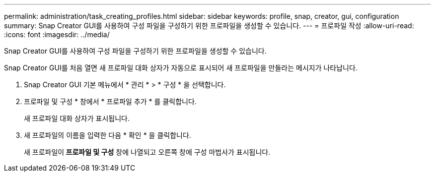 ---
permalink: administration/task_creating_profiles.html 
sidebar: sidebar 
keywords: profile, snap, creator, gui, configuration 
summary: Snap Creator GUI를 사용하여 구성 파일을 구성하기 위한 프로파일을 생성할 수 있습니다. 
---
= 프로파일 작성
:allow-uri-read: 
:icons: font
:imagesdir: ../media/


[role="lead"]
Snap Creator GUI를 사용하여 구성 파일을 구성하기 위한 프로파일을 생성할 수 있습니다.

Snap Creator GUI를 처음 열면 새 프로파일 대화 상자가 자동으로 표시되어 새 프로파일을 만들라는 메시지가 나타납니다.

. Snap Creator GUI 기본 메뉴에서 * 관리 * > * 구성 * 을 선택합니다.
. 프로파일 및 구성 * 창에서 * 프로파일 추가 * 를 클릭합니다.
+
새 프로파일 대화 상자가 표시됩니다.

. 새 프로파일의 이름을 입력한 다음 * 확인 * 을 클릭합니다.
+
새 프로파일이** 프로파일 및 구성** 창에 나열되고 오른쪽 창에 구성 마법사가 표시됩니다.


